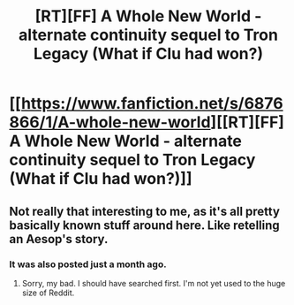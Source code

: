 #+TITLE: [RT][FF] A Whole New World - alternate continuity sequel to Tron Legacy (What if Clu had won?)

* [[https://www.fanfiction.net/s/6876866/1/A-whole-new-world][[RT][FF] A Whole New World - alternate continuity sequel to Tron Legacy (What if Clu had won?)]]
:PROPERTIES:
:Author: VirtualDeliverance
:Score: 1
:DateUnix: 1478049149.0
:DateShort: 2016-Nov-02
:END:

** Not really that interesting to me, as it's all pretty basically known stuff around here. Like retelling an Aesop's story.
:PROPERTIES:
:Author: traverseda
:Score: 1
:DateUnix: 1478053566.0
:DateShort: 2016-Nov-02
:END:

*** It was also posted just a month ago.
:PROPERTIES:
:Author: callmebrotherg
:Score: 2
:DateUnix: 1478053902.0
:DateShort: 2016-Nov-02
:END:

**** Sorry, my bad. I should have searched first. I'm not yet used to the huge size of Reddit.
:PROPERTIES:
:Author: VirtualDeliverance
:Score: 1
:DateUnix: 1478086541.0
:DateShort: 2016-Nov-02
:END:
